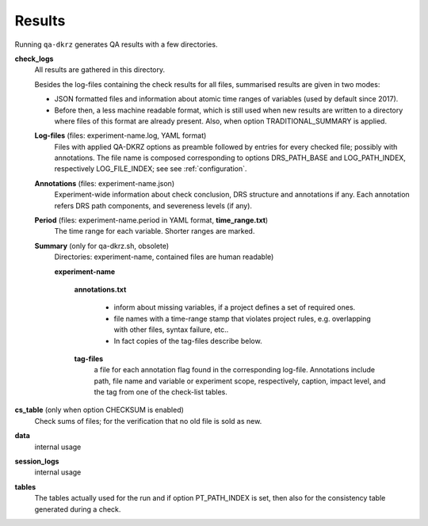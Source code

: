 .. _results:

=======
Results
=======

Running ``qa-dkrz`` generates QA results with a few directories.

**check_logs**
  All results are gathered in this directory.

  Besides the log-files containing the check results for all files, summarised results are given in two modes:

  * JSON formatted files and information about atomic time ranges of variables
    (used by default since 2017).

  * Before then, a less machine readable format, which is still used when new results are written to a directory where files of this format are already present. Also, when option TRADITIONAL_SUMMARY is applied.

  **Log-files** (files: experiment-name.log, YAML format)
    Files with applied QA-DKRZ options as preamble followed by
    entries for every checked file; possibly with annotations. The file name
    is composed corresponding to options DRS_PATH_BASE and LOG_PATH_INDEX,
    respectively LOG_FILE_INDEX; see see :ref:`configuration`.

  **Annotations** (files: experiment-name.json)
    Experiment-wide information about check conclusion, DRS structure and
    annotations if any. Each annotation refers DRS path components, and severeness levels (if any).

  **Period** (files: experiment-name.period in YAML format, **time_range.txt**)
    The time range for each variable. Shorter ranges are marked.

  **Summary** (only for qa-dkrz.sh, obsolete)
    Directories: experiment-name, contained files are human readable)

    **experiment-name**

      **annotations.txt**

        * inform about missing variables, if a project defines a set of required  ones.
        * file names with a time-range stamp that violates project rules, e.g.  overlapping with other files, syntax failure, etc..
        * In fact copies of the tag-files describe below.

      **tag-files**
        a file for each annotation flag found in the corresponding log-file.
        Annotations include path, file name and variable or experiment scope,
        respectively, caption, impact level,
        and the tag from one of the check-list tables.

**cs_table** (only when option CHECKSUM is enabled)
  Check sums of files; for the verification that no old file is sold as new.

**data**
  internal usage

**session_logs**
  internal usage

**tables**
  The tables actually used for the run and if option PT_PATH_INDEX is set,
  then also for the consistency table generated during a check.
